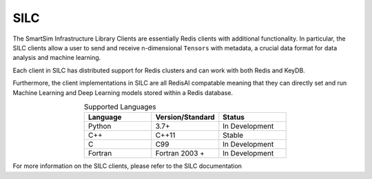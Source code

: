 
****
SILC
****

The SmartSim Infrastructure Library Clients are essentially
Redis clients with additional functionality. In particular,
the SILC clients allow a user to send and receive n-dimensional
``Tensors`` with metadata, a crucial data format for data
analysis and machine learning.

Each client in SILC has distributed support for Redis clusters
and can work with both Redis and KeyDB.

Furthermore, the client implementations in SILC are all
RedisAI compatable meaning that they can directly set
and run Machine Learning and Deep Learning models stored
within a Redis database.


.. list-table:: Supported Languages
   :widths: 25 25 25
   :header-rows: 1
   :align: center

   * - Language
     - Version/Standard
     - Status
   * - Python
     - 3.7+
     - In Development
   * - C++
     - C++11
     - Stable
   * - C
     - C99
     - In Development
   * - Fortran
     - Fortran 2003 +
     - In Development


For more information on the SILC clients, please refer to the SILC documentation
